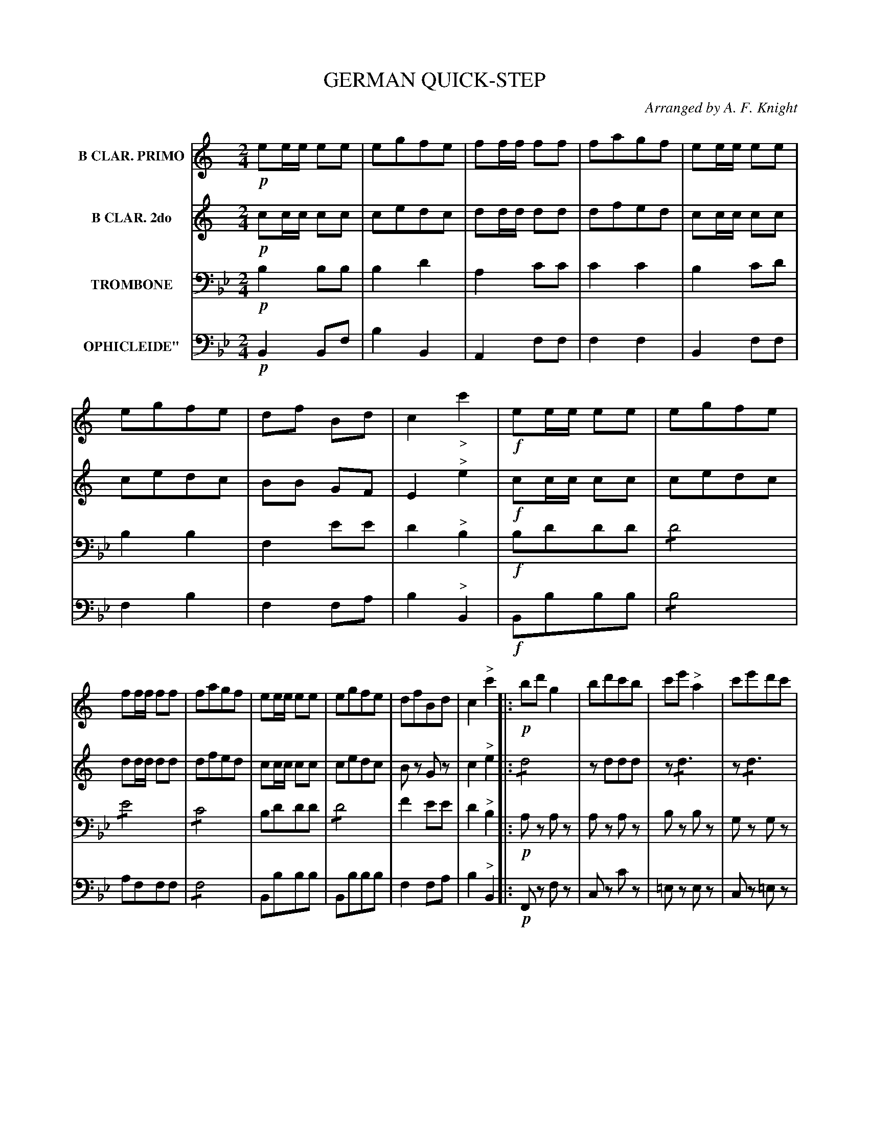X: 1421
T: GERMAN QUICK-STEP
O: Arranged by A. F. Knight
B: Oliver Ditson "The Boston Collection of Instrumental Music" 1910 p.142 #1
F: http://conquest.imslp.info/files/imglnks/usimg/8/8f/IMSLP175643-PMLP309456-bostoncollection00bost_bw.pdf
%: 2012 John Chambers <jc:trillian.mit.edu>
V: 1 nm="B CLAR. PRIMO"
V: 2 nm="B CLAR. 2do"
V: 3 nm="TROMBONE"  clef=bass middle=D
V: 4 nm=OPHICLEIDE" clef=bass middle=d
N: The dynamics (p,f,ff) are ambiguous for which staff they apply to.
N: I've guessed they go with the staff below, based on other tunes in the collection, but I may be wrong.
N: When they're all the same, I've put them in all 4 voices.
M: 2/4
L: 1/16
K: Bb
%----------
V: 1
K: C
!p!e2ee e2e2 | e2g2f2e2 | f2ff f2f2 | f2a2g2f2 |\
e2ee e2e2 | e2g2f2e2 | d2f2 B2d2 | c4 "_>"c'4 |\
!f!e2ee e2e2 | e2g2f2e2 |
f2ff f2f2 | f2a2g2f2 |\
e2ee e2e2 | e2g2f2e2 | d2f2B2d2 | c4 "^>"c'4 \
|:\
!p!b2d'2g4 | b2d'2c'2b2 | c'2e'2"^>"a4 | c'2e'2d'2c'2 |
B2d'2 "^>"g4 | b2d'2 c'2b2 | a2c'2^f2a2 | g4 g4 :|\
|:\
!f!(d^cde) (^fefg) | (a^gab) c'4 | (^fefg) (a^gab) | (c'bc'd') e'4 |\
(c'bc'd') e'4 | (a^gab) c'4 |
(d2d'^c' d'c'd'c') | (d'^c'd'c' d'c'd'c') | d'4 "^>"d'4 | !p!b2d'2g4 |\
b2d'2c'2b2 | c'2e'2a4 | c'2e'2d'2c'2 | b2d'2g4 |\
b2d'2c'2b2 | a2c'2^f2a2 | g4"^>"g4 H:|
%----------
V: 2
K: C
!p!c2cc c2c2 | c2e2d2c2 | d2dd d2d2 | d2f2e2d2 |\
c2cc c2c2 | c2e2d2c2 | B2B2 G2F2 | E4 "^>"e4 |\
!f!c2cc c2c2 | c2e2d2c2 |
d2dd d2d2 | d2f2e2d2 |\
c2cc c2c2 | c2e2d2c2 | B2z2 G2z2 | c4"^>"e4 \
|:\
!/!d8 | z2d2d2d2 | z2!/!d6 | z2!/!d6 | z2!/!d6 |
z2g2g2g2 | ^f2a2c4 | B4 B4 ::\
!f!A2A2A2A2 | !/!A8 | !/!A8 | !/!A8 | !/!A8 | !/!A8 | (B2d^c dcdc) |
(d^cdc dcdc) | d4 "^>"d4 | !p!!/!d8 | !/!d8 | !/!c8 |\
e2g2f2e2 | d2d2 d4 | d2f2e2d2 | d4 c2c2 | B4 "^>"B4 H:|
%----------
V: 3
K: Bb
!p!B4 B2B2 | B4 d4 | A4 c2c2 | c4 c4 |\
B4 c2d2 | B4 B4 | F4 e2e2 | d4"^>"B4 |\
!f!B2d2d2d2 | !/!d8 |
!/!e8 | !/!c8 |\
B2d2d2d2 | !/!d8 | f4 e2e2 | d4"^>"B4 \
|:\
!p!A2z2 A2z2 | A2z2 A2z2 | B2z2 B2z2 | G2z2 G2z2 |\
A2z2 A2z2 |
c2z2 c2z2 | c2z2 c2z2 | F4 F4 :|\
|:\
!ff![B2=E2]z2 [B2E2]z2 | [B2=E2]z2 [B2E2]z2 | [B2=E2]z2 [B2E2]z2 | [B2=E2]z2 [B2E2]z2 | [B2=E2]z2 [B2E2]z2 | [B2=E2]z2 "^>"[B2E2]z2 | c2z2 z4 |
z8 | c4 "^>"c4 |\
!p!A4 z4 | A4 z4 | c4 z4 | G4 z4 |\
A4 z4 | c4 z4 | c4 c4 | A4 "^>"F4 H:|
%----------
V: 4
K: Bb
!p!B4 B2f2 | b4 B4 | A4 f2f2 | f4 f4 |\
B4 f2f2 | f4 b4 | f4 f2a2 | b4 "^>"B4 |\
!f!B2b2b2b2 | !/!b8 |
a2f2f2f2 | !/!f8 |\
B2b2b2b2 | B2b2b2b2 | f4 f2a2 | b4 "^>"B4 \
|:\
!p!F2z2 f2z2 | c2z2 c'2z2 | =e2z2 e2z2 | c2z2 =e2z2 |\
f2z2 F2z2 |
F2z2 f2z2 | c2z2 c2z2 | f4 F4 :|\
|:\
c2z2 c2z2 | c2z2 c2z2 | c2z2 c2z2 | c2z2 c2z2 |\
c2z2 c2z2 | c2z2 c2z2 | c2z2 z4 |
z8 | c'4 "^>"c4 |\
!p!F4 f4 | c4 c4 | =e4 e4 | c4 c4 |\
F4 f4 | z4 z4 | c'4 c4 | f4 "^>"F4 H:|
